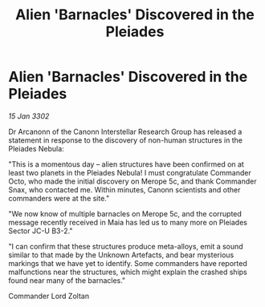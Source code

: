 :PROPERTIES:
:ID:       78608559-8d83-48ea-9a8a-abc76bd20309
:END:
#+title: Alien 'Barnacles' Discovered in the Pleiades
#+filetags: :galnet:

* Alien 'Barnacles' Discovered in the Pleiades

/15 Jan 3302/

Dr Arcanonn of the Canonn Interstellar Research Group has released a statement in response to the discovery of non-human structures in the Pleiades Nebula: 

"This is a momentous day – alien structures have been confirmed on at least two planets in the Pleiades Nebula! I must congratulate Commander Octo, who made the initial discovery on Merope 5c, and thank Commander Snax, who contacted me. Within minutes, Canonn scientists and other commanders were at the site." 

"We now know of multiple barnacles on Merope 5c, and the corrupted message recently received in Maia has led us to many more on Pleiades Sector JC-U B3-2." 

"I can confirm that these structures produce meta-alloys, emit a sound similar to that made by the Unknown Artefacts, and bear mysterious markings that we have yet to identify. Some commanders have reported malfunctions near the structures, which might explain the crashed ships found near many of the barnacles." 

Commander Lord Zoltan
